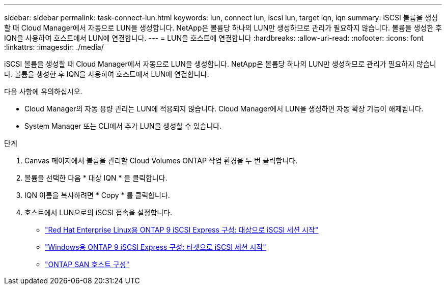 ---
sidebar: sidebar 
permalink: task-connect-lun.html 
keywords: lun, connect lun, iscsi lun, target iqn, iqn 
summary: iSCSI 볼륨을 생성할 때 Cloud Manager에서 자동으로 LUN을 생성합니다. NetApp은 볼륨당 하나의 LUN만 생성하므로 관리가 필요하지 않습니다. 볼륨을 생성한 후 IQN을 사용하여 호스트에서 LUN에 연결합니다. 
---
= LUN을 호스트에 연결합니다
:hardbreaks:
:allow-uri-read: 
:nofooter: 
:icons: font
:linkattrs: 
:imagesdir: ./media/


[role="lead"]
iSCSI 볼륨을 생성할 때 Cloud Manager에서 자동으로 LUN을 생성합니다. NetApp은 볼륨당 하나의 LUN만 생성하므로 관리가 필요하지 않습니다. 볼륨을 생성한 후 IQN을 사용하여 호스트에서 LUN에 연결합니다.

다음 사항에 유의하십시오.

* Cloud Manager의 자동 용량 관리는 LUN에 적용되지 않습니다. Cloud Manager에서 LUN을 생성하면 자동 확장 기능이 해제됩니다.
* System Manager 또는 CLI에서 추가 LUN을 생성할 수 있습니다.


.단계
. Canvas 페이지에서 볼륨을 관리할 Cloud Volumes ONTAP 작업 환경을 두 번 클릭합니다.
. 볼륨을 선택한 다음 * 대상 IQN * 을 클릭합니다.
. IQN 이름을 복사하려면 * Copy * 를 클릭합니다.
. 호스트에서 LUN으로의 iSCSI 접속을 설정합니다.
+
** http://docs.netapp.com/ontap-9/topic/com.netapp.doc.exp-iscsi-rhel-cg/GUID-15E8C226-BED5-46D0-BAED-379EA4311340.html["Red Hat Enterprise Linux용 ONTAP 9 iSCSI Express 구성: 대상으로 iSCSI 세션 시작"^]
** http://docs.netapp.com/ontap-9/topic/com.netapp.doc.exp-iscsi-cpg/GUID-857453EC-90E9-4AB6-B543-83827CF374BF.html["Windows용 ONTAP 9 iSCSI Express 구성: 타겟으로 iSCSI 세션 시작"^]
** https://docs.netapp.com/us-en/ontap-sanhost/["ONTAP SAN 호스트 구성"^]



